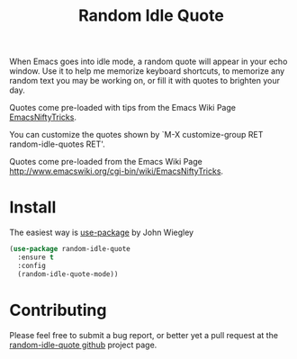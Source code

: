 #+TITLE: Random Idle Quote

When Emacs goes into idle mode, a random quote will appear in your
echo window.  Use it to help me memorize keyboard shortcuts, to
memorize any random text you may be working on, or fill it with
quotes to brighten your day.

Quotes come pre-loaded with tips from the Emacs Wiki Page [[http://www.emacswiki.org/cgi-bin/wiki/EmacsNiftyTricks][EmacsNiftyTricks]].

You can customize the quotes shown by `M-X customize-group RET
random-idle-quotes RET'.

Quotes come pre-loaded from the Emacs Wiki Page
http://www.emacswiki.org/cgi-bin/wiki/EmacsNiftyTricks.

* Install

The easiest way is [[https://github.com/jwiegley/use-package][use-package]] by John Wiegley

#+begin_src emacs-lisp
(use-package random-idle-quote
  :ensure t
  :config
  (random-idle-quote-mode))
#+end_src

* Contributing

Please feel free to submit a bug report, or better yet a pull request
at the [[https://github.com/jcowgar/random-idle-quote][random-idle-quote github]] project page.
